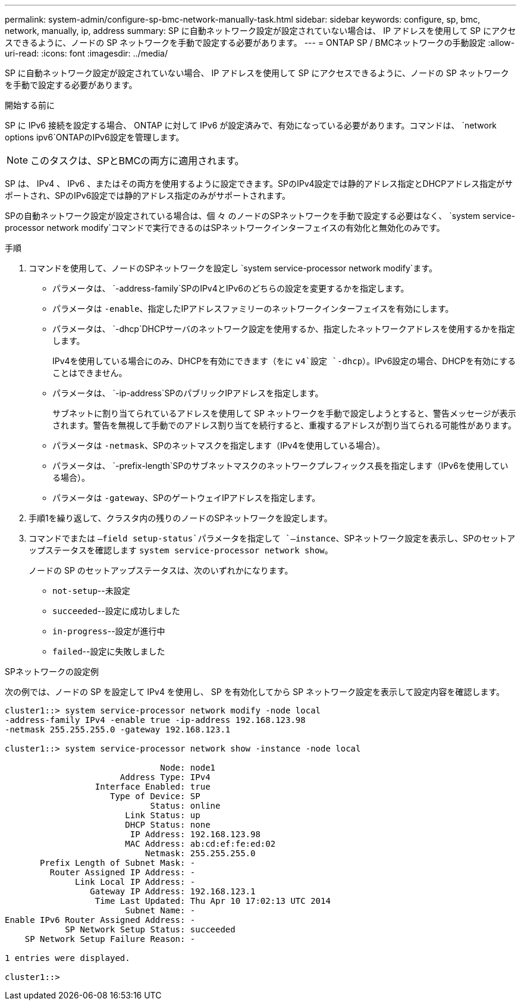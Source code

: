 ---
permalink: system-admin/configure-sp-bmc-network-manually-task.html 
sidebar: sidebar 
keywords: configure, sp, bmc, network, manually, ip, address 
summary: SP に自動ネットワーク設定が設定されていない場合は、 IP アドレスを使用して SP にアクセスできるように、ノードの SP ネットワークを手動で設定する必要があります。 
---
= ONTAP SP / BMCネットワークの手動設定
:allow-uri-read: 
:icons: font
:imagesdir: ../media/


[role="lead"]
SP に自動ネットワーク設定が設定されていない場合、 IP アドレスを使用して SP にアクセスできるように、ノードの SP ネットワークを手動で設定する必要があります。

.開始する前に
SP に IPv6 接続を設定する場合、 ONTAP に対して IPv6 が設定済みで、有効になっている必要があります。コマンドは、 `network options ipv6`ONTAPのIPv6設定を管理します。

[NOTE]
====
このタスクは、SPとBMCの両方に適用されます。

====
SP は、 IPv4 、 IPv6 、またはその両方を使用するように設定できます。SPのIPv4設定では静的アドレス指定とDHCPアドレス指定がサポートされ、SPのIPv6設定では静的アドレス指定のみがサポートされます。

SPの自動ネットワーク設定が設定されている場合は、個 々 のノードのSPネットワークを手動で設定する必要はなく、 `system service-processor network modify`コマンドで実行できるのはSPネットワークインターフェイスの有効化と無効化のみです。

.手順
. コマンドを使用して、ノードのSPネットワークを設定し `system service-processor network modify`ます。
+
** パラメータは、 `-address-family`SPのIPv4とIPv6のどちらの設定を変更するかを指定します。
** パラメータは `-enable`、指定したIPアドレスファミリーのネットワークインターフェイスを有効にします。
** パラメータは、 `-dhcp`DHCPサーバのネットワーク設定を使用するか、指定したネットワークアドレスを使用するかを指定します。
+
IPv4を使用している場合にのみ、DHCPを有効にできます（をに `v4`設定 `-dhcp`）。IPv6設定の場合、DHCPを有効にすることはできません。

** パラメータは、 `-ip-address`SPのパブリックIPアドレスを指定します。
+
サブネットに割り当てられているアドレスを使用して SP ネットワークを手動で設定しようとすると、警告メッセージが表示されます。警告を無視して手動でのアドレス割り当てを続行すると、重複するアドレスが割り当てられる可能性があります。

** パラメータは `-netmask`、SPのネットマスクを指定します（IPv4を使用している場合）。
** パラメータは、 `-prefix-length`SPのサブネットマスクのネットワークプレフィックス長を指定します（IPv6を使用している場合）。
** パラメータは `-gateway`、SPのゲートウェイIPアドレスを指定します。


. 手順1を繰り返して、クラスタ内の残りのノードのSPネットワークを設定します。
. コマンドでまたは `–field setup-status`パラメータを指定して `–instance`、SPネットワーク設定を表示し、SPのセットアップステータスを確認します `system service-processor network show`。
+
ノードの SP のセットアップステータスは、次のいずれかになります。

+
** `not-setup`--未設定
** `succeeded`--設定に成功しました
** `in-progress`--設定が進行中
** `failed`--設定に失敗しました




.SPネットワークの設定例
次の例では、ノードの SP を設定して IPv4 を使用し、 SP を有効化してから SP ネットワーク設定を表示して設定内容を確認します。

[listing]
----

cluster1::> system service-processor network modify -node local
-address-family IPv4 -enable true -ip-address 192.168.123.98
-netmask 255.255.255.0 -gateway 192.168.123.1

cluster1::> system service-processor network show -instance -node local

                               Node: node1
                       Address Type: IPv4
                  Interface Enabled: true
                     Type of Device: SP
                             Status: online
                        Link Status: up
                        DHCP Status: none
                         IP Address: 192.168.123.98
                        MAC Address: ab:cd:ef:fe:ed:02
                            Netmask: 255.255.255.0
       Prefix Length of Subnet Mask: -
         Router Assigned IP Address: -
              Link Local IP Address: -
                 Gateway IP Address: 192.168.123.1
                  Time Last Updated: Thu Apr 10 17:02:13 UTC 2014
                        Subnet Name: -
Enable IPv6 Router Assigned Address: -
            SP Network Setup Status: succeeded
    SP Network Setup Failure Reason: -

1 entries were displayed.

cluster1::>
----